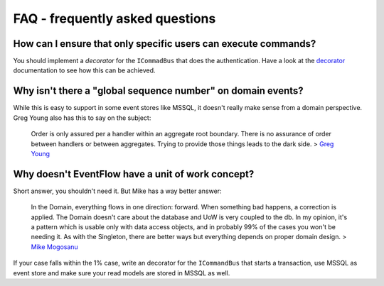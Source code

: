 FAQ - frequently asked questions
================================

How can I ensure that only specific users can execute commands?
^^^^^^^^^^^^^^^^^^^^^^^^^^^^^^^^^^^^^^^^^^^^^^^^^^^^^^^^^^^^^^^

You should implement a *decorator* for the ``ICommadBus`` that does the
authentication. Have a look at the
`decorator <./Customize.md#decorating-implementations>`__ documentation
to see how this can be achieved.

Why isn't there a "global sequence number" on domain events?
^^^^^^^^^^^^^^^^^^^^^^^^^^^^^^^^^^^^^^^^^^^^^^^^^^^^^^^^^^^^

While this is easy to support in some event stores like MSSQL, it
doesn't really make sense from a domain perspective. Greg Young also has
this to say on the subject:

    Order is only assured per a handler within an aggregate root
    boundary. There is no assurance of order between handlers or between
    aggregates. Trying to provide those things leads to the dark side. >
    `Greg
    Young <https://groups.yahoo.com/neo/groups/domaindrivendesign/conversations/topics/18453>`__

Why doesn't EventFlow have a unit of work concept?
^^^^^^^^^^^^^^^^^^^^^^^^^^^^^^^^^^^^^^^^^^^^^^^^^^

Short answer, you shouldn't need it. But Mike has a way better answer:

    In the Domain, everything flows in one direction: forward. When
    something bad happens, a correction is applied. The Domain doesn't
    care about the database and UoW is very coupled to the db. In my
    opinion, it's a pattern which is usable only with data access
    objects, and in probably 99% of the cases you won't be needing it.
    As with the Singleton, there are better ways but everything depends
    on proper domain design. > `Mike
    Mogosanu <http://blog.sapiensworks.com/post/2014/06/04/Unit-Of-Work-is-the-new-Singleton.aspx/>`__

If your case falls within the 1% case, write an decorator for the
``ICommandBus`` that starts a transaction, use MSSQL as event store and
make sure your read models are stored in MSSQL as well.
